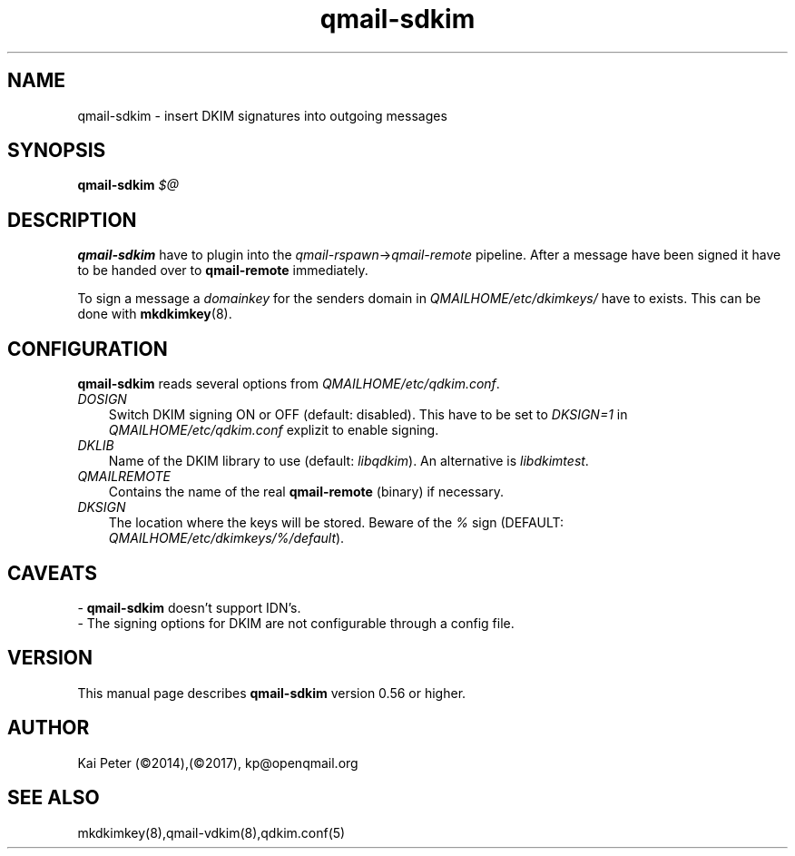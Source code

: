 .TH qmail-sdkim 8 "" openqmail
.SH NAME
qmail-sdkim \- insert DKIM signatures into outgoing messages
.SH SYNOPSIS
.B qmail-sdkim\fI $@ \fR
.SH DESCRIPTION
\fBqmail-sdkim\fR have to plugin into the \fIqmail-rspawn\fR\->\fIqmail-remote\fR
pipeline. After a message have been signed it have to be handed over to 
\fBqmail-remote\fR immediately.
.P
To sign a message a \fIdomainkey\fR for the senders domain in \fIQMAILHOME/etc/dkimkeys/\fR 
have to exists. This can be done with \fBmkdkimkey\fR(8).
.SH CONFIGURATION
\fBqmail-sdkim\fR reads several options from \fIQMAILHOME/etc/qdkim.conf\fR.
.TP 3
.IR DOSIGN
Switch DKIM signing ON or OFF (default: disabled). This have to be set to \fIDKSIGN=1\fR in
\fIQMAILHOME/etc/qdkim.conf\fR explizit to enable signing.
.TP 3
.IR DKLIB
Name of the DKIM library to use (default: \fIlibqdkim\fR). An alternative is \fIlibdkimtest\fR.
.TP 3
.IR QMAILREMOTE
Contains the name of the real \fBqmail-remote\fR (binary) if necessary.
.TP 3
.IR DKSIGN
The location where the keys will be stored. Beware of the \fI%\fR sign (DEFAULT:
\fIQMAILHOME/etc/dkimkeys/%/default\fR).


.SH CAVEATS
 \- \fBqmail-sdkim\fR doesn't support IDN's.
 \- The signing options for DKIM are not configurable through a config file.
.SH VERSION
This manual page describes \fBqmail-sdkim\fR version 0.56 or higher.
.SH "AUTHOR"
Kai Peter (©2014),(©2017), kp@openqmail.org
.SH "SEE ALSO"
mkdkimkey(8),qmail-vdkim(8),qdkim.conf(5)
